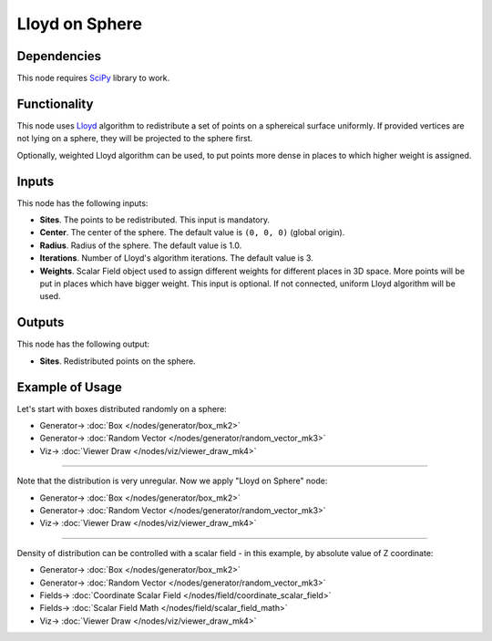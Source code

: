 Lloyd on Sphere
===============

.. image:: https://user-images.githubusercontent.com/14288520/202800864-8c2b7767-d748-46cc-9817-0c23e80dc699.png
  :target: https://user-images.githubusercontent.com/14288520/202800864-8c2b7767-d748-46cc-9817-0c23e80dc699.png

Dependencies
------------

This node requires SciPy_ library to work.

.. _SciPy: https://scipy.org/

Functionality
-------------

This node uses Lloyd_ algorithm to redistribute a set of points on a sphereical
surface uniformly. If provided vertices are not lying on a sphere, they will be
projected to the sphere first.

Optionally, weighted Lloyd algorithm can be used, to put points more dense in
places to which higher weight is assigned.

.. _Lloyd: https://en.wikipedia.org/wiki/Lloyd%27s_algorithm

Inputs
------

This node has the following inputs:

* **Sites**. The points to be redistributed. This input is mandatory.
* **Center**. The center of the sphere. The default value is ``(0, 0, 0)``
  (global origin).
* **Radius**. Radius of the sphere. The default value is 1.0.
* **Iterations**. Number of Lloyd's algorithm iterations. The default value is
  3.
* **Weights**. Scalar Field object used to assign different weights for
  different places in 3D space. More points will be put in places which have
  bigger weight. This input is optional. If not connected, uniform Lloyd
  algorithm will be used.

Outputs
-------

This node has the following output:

* **Sites**. Redistributed points on the sphere.

Example of Usage
----------------

Let's start with boxes distributed randomly on a sphere:

.. image:: https://user-images.githubusercontent.com/14288520/202802127-3ae8c392-6f8f-4122-9e1b-a5eaded79f03.png
  :target: https://user-images.githubusercontent.com/14288520/202802127-3ae8c392-6f8f-4122-9e1b-a5eaded79f03.png

* Generator-> :doc:`Box </nodes/generator/box_mk2>`
* Generator-> :doc:`Random Vector </nodes/generator/random_vector_mk3>`
* Viz-> :doc:`Viewer Draw </nodes/viz/viewer_draw_mk4>`

---------

Note that the distribution is very unregular. Now we apply "Lloyd on Sphere" node:

.. image:: https://user-images.githubusercontent.com/14288520/202803212-748a4d11-8054-4cc9-9791-c79d32cef6ae.png
  :target: https://user-images.githubusercontent.com/14288520/202803212-748a4d11-8054-4cc9-9791-c79d32cef6ae.png

* Generator-> :doc:`Box </nodes/generator/box_mk2>`
* Generator-> :doc:`Random Vector </nodes/generator/random_vector_mk3>`
* Viz-> :doc:`Viewer Draw </nodes/viz/viewer_draw_mk4>`

.. image:: https://user-images.githubusercontent.com/14288520/202803190-5106f5d6-177b-471b-b839-01d6367afa03.gif
  :target: https://user-images.githubusercontent.com/14288520/202803190-5106f5d6-177b-471b-b839-01d6367afa03.gif

---------

Density of distribution can be controlled with a scalar field - in this example, by absolute value of Z coordinate:

.. image:: https://user-images.githubusercontent.com/14288520/202804854-9c58b26e-148f-4055-a9db-9082f3e495a2.png
  :target: https://user-images.githubusercontent.com/14288520/202804854-9c58b26e-148f-4055-a9db-9082f3e495a2.png

* Generator-> :doc:`Box </nodes/generator/box_mk2>`
* Generator-> :doc:`Random Vector </nodes/generator/random_vector_mk3>`
* Fields-> :doc:`Coordinate Scalar Field </nodes/field/coordinate_scalar_field>`
* Fields-> :doc:`Scalar Field Math </nodes/field/scalar_field_math>`
* Viz-> :doc:`Viewer Draw </nodes/viz/viewer_draw_mk4>`

.. image:: https://user-images.githubusercontent.com/14288520/202804718-b87b02db-d756-4e81-a5a6-1683d0f8292a.gif
  :target: https://user-images.githubusercontent.com/14288520/202804718-b87b02db-d756-4e81-a5a6-1683d0f8292a.gif